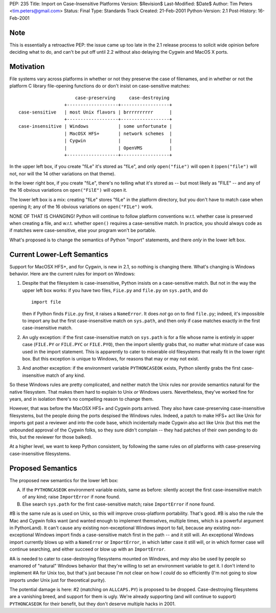 PEP: 235
Title: Import on Case-Insensitive Platforms
Version: $Revision$
Last-Modified: $Date$
Author: Tim Peters <tim.peters@gmail.com>
Status: Final
Type: Standards Track
Created: 21-Feb-2001
Python-Version: 2.1
Post-History: 16-Feb-2001


Note
====

This is essentially a retroactive PEP: the issue came up too late
in the 2.1 release process to solicit wide opinion before deciding
what to do, and can't be put off until 2.2 without also delaying
the Cygwin and MacOS X ports.


Motivation
==========

File systems vary across platforms in whether or not they preserve
the case of filenames, and in whether or not the platform C
library file-opening functions do or don't insist on
case-sensitive matches::

                         case-preserving     case-destroying
                     +-------------------+------------------+
    case-sensitive   | most Unix flavors | brrrrrrrrrr      |
                     +-------------------+------------------+
    case-insensitive | Windows           | some unfortunate |
                     | MacOSX HFS+       | network schemes  |
                     | Cygwin            |                  |
                     |                   | OpenVMS          |
                     +-------------------+------------------+

In the upper left box, if you create "fiLe" it's stored as "fiLe",
and only ``open("fiLe")`` will open it (``open("file")`` will not, nor
will the 14 other variations on that theme).

In the lower right box, if you create "fiLe", there's no telling
what it's stored as -- but most likely as "FILE" -- and any of the
16 obvious variations on ``open("FilE")`` will open it.

The lower left box is a mix: creating "fiLe" stores "fiLe" in the
platform directory, but you don't have to match case when opening
it; any of the 16 obvious variations on ``open("FILe")`` work.

NONE OF THAT IS CHANGING!  Python will continue to follow platform
conventions w.r.t. whether case is preserved when creating a file,
and w.r.t. whether ``open()`` requires a case-sensitive match.  In
practice, you should always code as if matches were
case-sensitive, else your program won't be portable.

What's proposed is to change the semantics of Python "import"
statements, and there *only* in the lower left box.


Current Lower-Left Semantics
============================

Support for MacOSX HFS+, and for Cygwin, is new in 2.1, so nothing
is changing there.  What's changing is Windows behavior.  Here are
the current rules for import on Windows:

1. Despite that the filesystem is case-insensitive, Python insists
   on a case-sensitive match.  But not in the way the upper left
   box works: if you have two files, ``FiLe.py`` and ``file.py`` on
   ``sys.path``, and do ::

       import file

   then if Python finds ``FiLe.py`` first, it raises a ``NameError``.
   It does *not* go on to find ``file.py``; indeed, it's impossible to
   import any but the first case-insensitive match on ``sys.path``,
   and then only if case matches exactly in the first
   case-insensitive match.

2. An ugly exception: if the first case-insensitive match on
   ``sys.path`` is for a file whose name is entirely in upper case
   (``FILE.PY`` or ``FILE.PYC`` or ``FILE.PYO``), then the import silently
   grabs that, no matter what mixture of case was used in the
   import statement.  This is apparently to cater to miserable old
   filesystems that really fit in the lower right box.  But this
   exception is unique to Windows, for reasons that may or may not
   exist.

3. And another exception: if the environment variable ``PYTHONCASEOK``
   exists, Python silently grabs the first case-insensitive match
   of any kind.

So these Windows rules are pretty complicated, and neither match
the Unix rules nor provide semantics natural for the native
filesystem.  That makes them hard to explain to Unix *or* Windows
users.  Nevertheless, they've worked fine for years, and in
isolation there's no compelling reason to change them.

However, that was before the MacOSX HFS+ and Cygwin ports arrived.
They also have case-preserving case-insensitive filesystems, but
the people doing the ports despised the Windows rules.  Indeed, a
patch to make HFS+ act like Unix for imports got past a reviewer
and into the code base, which incidentally made Cygwin also act
like Unix (but this met the unbounded approval of the Cygwin
folks, so they sure didn't complain -- they had patches of their
own pending to do this, but the reviewer for those balked).

At a higher level, we want to keep Python consistent, by following
the same rules on *all* platforms with case-preserving
case-insensitive filesystems.


Proposed Semantics
==================

The proposed new semantics for the lower left box:

A. If the ``PYTHONCASEOK`` environment variable exists, same as
   before: silently accept the first case-insensitive match of any
   kind; raise ``ImportError`` if none found.

B. Else search ``sys.path`` for the first case-sensitive match; raise
   ``ImportError`` if none found.

#B is the same rule as is used on Unix, so this will improve
cross-platform portability.  That's good.  #B is also the rule the Mac
and Cygwin folks want (and wanted enough to implement themselves,
multiple times, which is a powerful argument in PythonLand).  It
can't cause any existing non-exceptional Windows import to fail,
because any existing non-exceptional Windows import finds a
case-sensitive match first in the path -- and it still will.  An
exceptional Windows import currently blows up with a ``NameError`` or
``ImportError``, in which latter case it still will, or in which
former case will continue searching, and either succeed or blow up
with an ``ImportError``.

#A is needed to cater to case-destroying filesystems mounted on Windows,
and *may* also be used by people so enamored of "natural" Windows
behavior that they're willing to set an environment variable to
get it.  I don't intend to implement #A for Unix too, but that's
just because I'm not clear on how I *could* do so efficiently (I'm
not going to slow imports under Unix just for theoretical purity).

The potential damage is here: #2 (matching on ``ALLCAPS.PY``) is
proposed to be dropped.  Case-destroying filesystems are a
vanishing breed, and support for them is ugly.  We're already
supporting (and will continue to support) ``PYTHONCASEOK`` for their
benefit, but they don't deserve multiple hacks in 2001.
